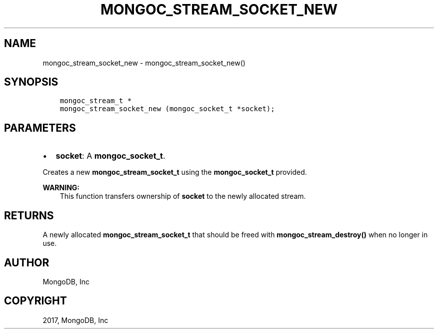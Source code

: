 .\" Man page generated from reStructuredText.
.
.TH "MONGOC_STREAM_SOCKET_NEW" "3" "Oct 11, 2017" "1.8.1" "MongoDB C Driver"
.SH NAME
mongoc_stream_socket_new \- mongoc_stream_socket_new()
.
.nr rst2man-indent-level 0
.
.de1 rstReportMargin
\\$1 \\n[an-margin]
level \\n[rst2man-indent-level]
level margin: \\n[rst2man-indent\\n[rst2man-indent-level]]
-
\\n[rst2man-indent0]
\\n[rst2man-indent1]
\\n[rst2man-indent2]
..
.de1 INDENT
.\" .rstReportMargin pre:
. RS \\$1
. nr rst2man-indent\\n[rst2man-indent-level] \\n[an-margin]
. nr rst2man-indent-level +1
.\" .rstReportMargin post:
..
.de UNINDENT
. RE
.\" indent \\n[an-margin]
.\" old: \\n[rst2man-indent\\n[rst2man-indent-level]]
.nr rst2man-indent-level -1
.\" new: \\n[rst2man-indent\\n[rst2man-indent-level]]
.in \\n[rst2man-indent\\n[rst2man-indent-level]]u
..
.SH SYNOPSIS
.INDENT 0.0
.INDENT 3.5
.sp
.nf
.ft C
mongoc_stream_t *
mongoc_stream_socket_new (mongoc_socket_t *socket);
.ft P
.fi
.UNINDENT
.UNINDENT
.SH PARAMETERS
.INDENT 0.0
.IP \(bu 2
\fBsocket\fP: A \fBmongoc_socket_t\fP\&.
.UNINDENT
.sp
Creates a new \fBmongoc_stream_socket_t\fP using the \fBmongoc_socket_t\fP provided.
.sp
\fBWARNING:\fP
.INDENT 0.0
.INDENT 3.5
This function transfers ownership of \fBsocket\fP to the newly allocated stream.
.UNINDENT
.UNINDENT
.SH RETURNS
.sp
A newly allocated \fBmongoc_stream_socket_t\fP that should be freed with \fBmongoc_stream_destroy()\fP when no longer in use.
.SH AUTHOR
MongoDB, Inc
.SH COPYRIGHT
2017, MongoDB, Inc
.\" Generated by docutils manpage writer.
.
